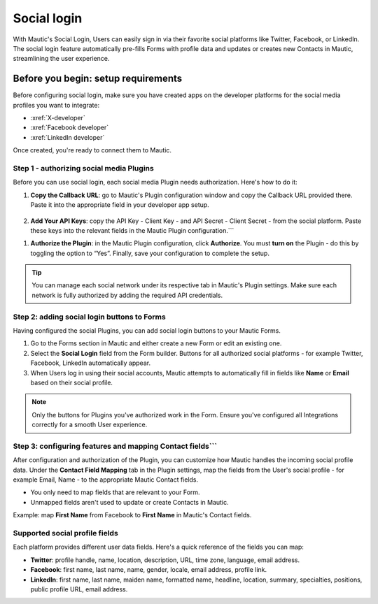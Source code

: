 
Social login
############

With Mautic's Social Login, Users can easily sign in via their favorite social platforms like Twitter, Facebook, or LinkedIn. The social login feature automatically pre-fills Forms with profile data and updates or creates new Contacts in Mautic, streamlining the user experience.

Before you begin: setup requirements
------------------------------------

Before configuring social login, make sure you have created apps on the developer platforms for the social media profiles you want to integrate:

- :xref:`X-developer`
- :xref:`Facebook developer`
- :xref:`LinkedIn developer`

Once created, you're ready to connect them to Mautic.

Step 1 - authorizing social media Plugins
*****************************************

Before you can use social login, each social media Plugin needs authorization. Here's how to do it:

1. **Copy the Callback URL**: go to Mautic's Plugin configuration window and copy the Callback URL provided there. Paste it into the appropriate field in your developer app setup.

 .. image:: images/Call_back.png
    :width: 400
    :alt: Screenshot of a callback URL input field.

2. **Add Your API Keys**: copy the API Key - Client Key - and API Secret - Client Secret - from the social platform. Paste these keys into the relevant fields in the Mautic Plugin configuration.```

.. image:: images/API_key.png
    :width: 400
    :alt: Screenshot of an API Key input field.

1. **Authorize the Plugin**: in the Mautic Plugin configuration, click **Authorize**. You must **turn on** the Plugin - do this by toggling the option to “Yes”. Finally, save your configuration to complete the setup.

.. Tip:: You can manage each social network under its respective tab in Mautic's Plugin settings. Make sure each network is fully authorized by adding the required API credentials.

Step 2: adding social login buttons to Forms
********************************************

Having configured the social Plugins, you can add social login buttons to your Mautic Forms.

1. Go to the Forms section in Mautic and either create a new Form or edit an existing one.

2. Select the **Social Login** field from the Form builder. Buttons for all authorized social platforms - for example Twitter, Facebook, LinkedIn automatically appear.

3. When Users log in using their social accounts, Mautic attempts to automatically fill in fields like **Name** or **Email** based on their social profile.

.. image:: images/adding_social_login.png
   :alt: Mautic Plugin configuration screen showing authorized status
   :width: 400

.. note:: 
   Only the buttons for Plugins you've authorized work in the Form. Ensure you've configured all Integrations correctly for a smooth User experience.

Step 3: configuring features and mapping Contact fields```
*******************************************************

After configuration and authorization of the Plugin, you can customize how Mautic handles the incoming social profile data. Under the **Contact Field Mapping** tab in the Plugin settings, map the fields from the User's social profile - for example Email, Name - to the appropriate Mautic Contact fields.

- You only need to map fields that are relevant to your Form.

- Unmapped fields aren't used to update or create Contacts in Mautic.

Example: map **First Name** from Facebook to **First Name** in Mautic's Contact fields.

Supported social profile fields
*******************************

Each platform provides different user data fields. Here's a quick reference of the fields you can map:

- **Twitter**: profile handle, name, location, description, URL, time zone, language, email address.

- **Facebook**: first name, last name, name, gender, locale, email address, profile link.

- **LinkedIn**: first name, last name, maiden name, formatted name, headline, location, summary, specialties, positions, public profile URL, email address.

.. vale on
